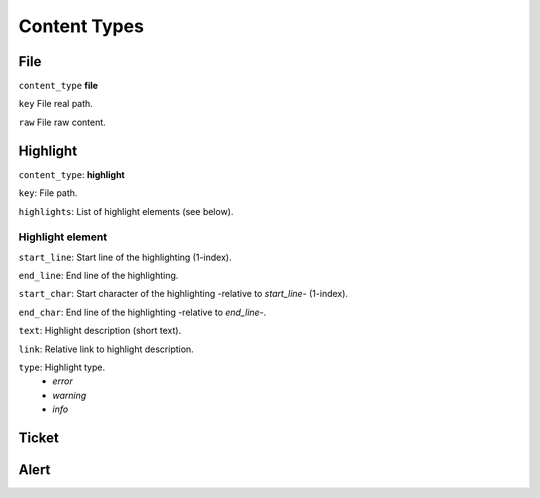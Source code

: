 Content Types
=============

File
----

``content_type`` **file**

``key`` File real path.

``raw`` File raw content.

Highlight
---------

``content_type``: **highlight**

``key``: File path.

``highlights``: List of highlight elements (see below).

Highlight element
~~~~~~~~~~~~~~~~~

``start_line``: Start line of the highlighting (1-index).

``end_line``: End line of the highlighting.

``start_char``: Start character of the highlighting -relative to `start_line`- (1-index).

``end_char``: End line of the highlighting -relative to `end_line`-.

``text``: Highlight description (short text).

``link``: Relative link to highlight description.

``type``: Highlight type.
  - *error*
  - *warning*
  - *info*

Ticket
------

Alert
-----

